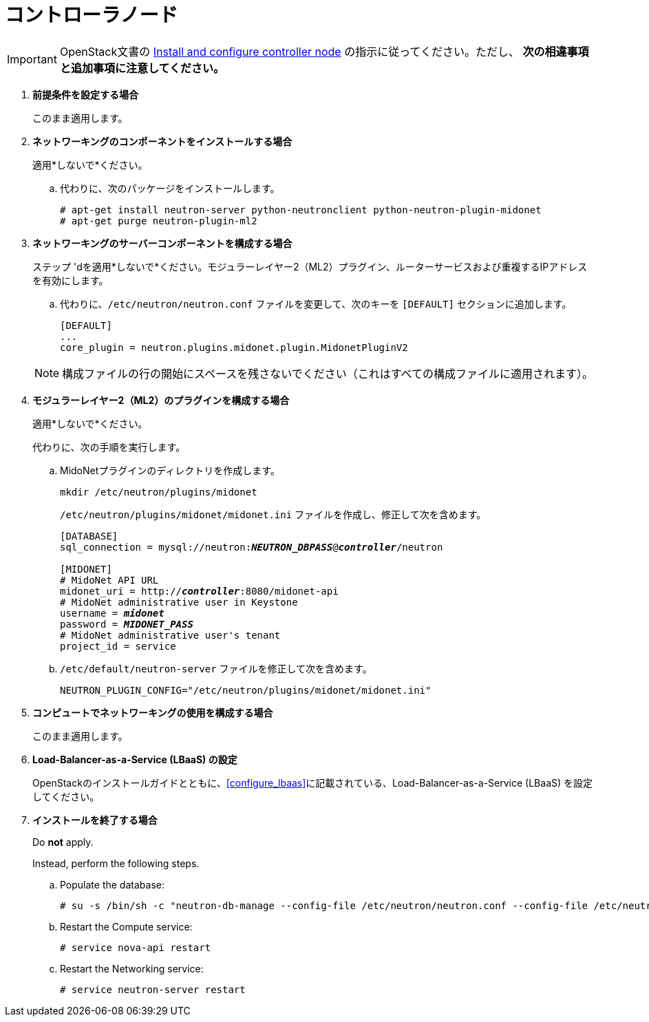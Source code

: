 [[neutron_controller_node_installation]]
= コントローラノード

[IMPORTANT]
OpenStack文書の
http://docs.openstack.org/kilo/install-guide/install/apt/content/neutron-controller-node.html[Install and configure controller node]
の指示に従ってください。ただし、 *次の相違事項と追加事項に注意してください。*

. *前提条件を設定する場合*
+
====
このまま適用します。
====

. *ネットワーキングのコンポーネントをインストールする場合*
+
====
適用*しないで*ください。

.. 代わりに、次のパッケージをインストールします。
+
[source]
----
# apt-get install neutron-server python-neutronclient python-neutron-plugin-midonet
# apt-get purge neutron-plugin-ml2
----
+
====

. *ネットワーキングのサーバーコンポーネントを構成する場合*
+
====
ステップ 'dを適用*しないで*ください。モジュラーレイヤー2（ML2）プラグイン、ルーターサービスおよび重複するIPアドレスを有効にします。

.. 代わりに、`/etc/neutron/neutron.conf` ファイルを変更して、次のキーを `[DEFAULT]` セクションに追加します。
+
[source]
----
[DEFAULT]
...
core_plugin = neutron.plugins.midonet.plugin.MidonetPluginV2
----
+
====
+
[NOTE]
構成ファイルの行の開始にスペースを残さないでください（これはすべての構成ファイルに適用されます）。

. *モジュラーレイヤー2（ML2）のプラグインを構成する場合*
+
====
適用*しないで*ください。

代わりに、次の手順を実行します。

.. MidoNetプラグインのディレクトリを作成します。
+
[source]
----
mkdir /etc/neutron/plugins/midonet
----
+
`/etc/neutron/plugins/midonet/midonet.ini` ファイルを作成し、修正して次を含めます。
+
[literal,subs="quotes"]
----
[DATABASE]
sql_connection = mysql://neutron:**_NEUTRON_DBPASS_**@*_controller_*/neutron

[MIDONET]
# MidoNet API URL
midonet_uri = http://*_controller_*:8080/midonet-api
# MidoNet administrative user in Keystone
username = *_midonet_*
password = *_MIDONET_PASS_*
# MidoNet administrative user's tenant
project_id = service
----
+
.. `/etc/default/neutron-server` ファイルを修正して次を含めます。
+
[source]
----
NEUTRON_PLUGIN_CONFIG="/etc/neutron/plugins/midonet/midonet.ini"
----
+
====

. *コンピュートでネットワーキングの使用を構成する場合*
+
====
このまま適用します。
====

. *Load-Balancer-as-a-Service (LBaaS) の設定*
+
====
OpenStackのインストールガイドとともに、xref:configure_lbaas[]に記載されている、Load-Balancer-as-a-Service (LBaaS) を設定してください。
====

. *インストールを終了する場合* [[neutron_controller_node_installation_finalize]]
+
====
Do *not* apply.

Instead, perform the following steps.

.. Populate the database:
+
[source]
----
# su -s /bin/sh -c "neutron-db-manage --config-file /etc/neutron/neutron.conf --config-file /etc/neutron/plugins/midonet/midonet.ini upgrade head" neutron
----
+
.. Restart the Compute service:
+
[source]
----
# service nova-api restart
----
+
.. Restart the Networking service:
+
[source]
----
# service neutron-server restart
----
====
